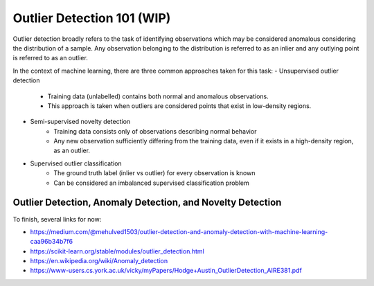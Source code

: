 Outlier Detection 101 (WIP)
==================================

Outlier detection broadly refers to the task of identifying observations which may be considered anomalous considering the distribution of a sample.
Any observation belonging to the distribution is referred to as an inlier and any outlying point is referred to as an outlier. 

In the context of machine learning, there are three common approaches taken for this task: 
- Unsupervised outlier detection
    - Training data (unlabelled) contains both normal and anomalous observations.
    - This approach is taken when outliers are considered points that exist in low-density regions.  

- Semi-supervised novelty detection
    - Training data consists only of observations describing normal behavior
    - Any new observation sufficiently differing from the training data, even if it exists in a high-density region, as an outlier. 

- Supervised outlier classification
    - The ground truth label (inlier vs outlier) for every observation is known
    - Can be considered an imbalanced supervised classification problem

Outlier Detection, Anomaly Detection, and Novelty Detection
-----------------------------------------------------------

To finish, several links for now:

- https://medium.com/@mehulved1503/outlier-detection-and-anomaly-detection-with-machine-learning-caa96b34b7f6
- https://scikit-learn.org/stable/modules/outlier_detection.html
- https://en.wikipedia.org/wiki/Anomaly_detection
- https://www-users.cs.york.ac.uk/vicky/myPapers/Hodge+Austin_OutlierDetection_AIRE381.pdf